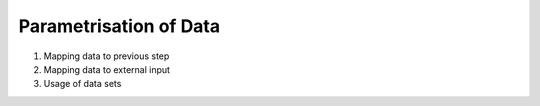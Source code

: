 Parametrisation of Data
=======================

1. Mapping data to previous step
2. Mapping data to external input
3. Usage of data sets

